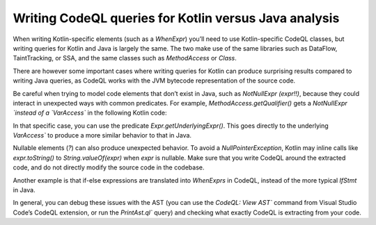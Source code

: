 Writing CodeQL queries for Kotlin versus Java analysis
------------------------------------------------------

When writing Kotlin-specific elements (such as a `WhenExpr`) you’ll need to use Kotlin-specific CodeQL classes, but writing queries for Kotlin and Java is largely the same. The two make use of the same libraries such as DataFlow, TaintTracking, or SSA, and the same classes such as `MethodAccess` or `Class`. 

There are however some important cases where writing queries for Kotlin can produce surprising results compared to writing Java queries, as CodeQL works with the JVM bytecode representation of the source code. 

Be careful when trying to model code elements that don’t exist in Java, such as `NotNullExpr (expr!!)`, because they could interact in unexpected ways with common predicates. For example, `MethodAccess.getQualifier()` gets a `NotNullExpr `instead of a `VarAccess`` in the following Kotlin code:

.. code-block:: kotlin
   someVar!!.someMethodCall()

In that specific case, you can use the predicate `Expr.getUnderlyingExpr()`. This goes directly to the underlying `VarAccess`` to produce a more similar behavior to that in Java.

Nullable elements (`?`) can also produce unexpected behavior. To avoid a `NullPointerException`, Kotlin may inline calls like `expr.toString()` to `String.valueOf(expr)` when `expr` is nullable. Make sure that you write CodeQL around the extracted code, and do not directly modify the source code in the codebase.

Another example is that if-else expressions are translated into `WhenExprs` in CodeQL, instead of the more typical `IfStmt` in Java.

In general, you can debug these issues with the AST (you can use the `CodeQL: View AST`` command from Visual Studio Code’s CodeQL extension, or run the `PrintAst.ql`` query) and checking what exactly CodeQL is extracting from your code.